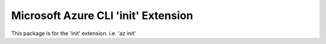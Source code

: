 Microsoft Azure CLI 'init' Extension
==========================================

This package is for the 'init' extension.
i.e. 'az init'